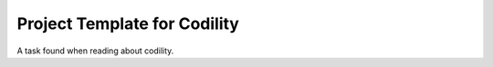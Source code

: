 Project Template for Codility
==============================

A task found when reading about codility.
